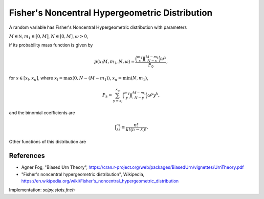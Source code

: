 
.. _discrete-fnch:

Fisher's Noncentral Hypergeometric Distribution
===============================================

A random variable has Fisher's Noncentral Hypergeometric distribution with
parameters

:math:`M \in {\mathbb N}`,
:math:`m_1 \in [0, M]`,
:math:`N \in [0, M]`,
:math:`\omega > 0`,

if its probability mass function is given by

.. math::

    p(x; M, m_1, N, \omega) = \frac{\binom{m_1}{x}\binom{M - m_1}{N-x}\omega^x}{P_0},

for
:math:`x \in [x_l, x_u]`,
where
:math:`x_l = \max(0, N - (M - m_1))`,
:math:`x_u = \min(N, m_1)`,

.. math::

    P_k = \sum_{y=x_l}^{x_u} \binom{m_1}{y} \binom{M - m_1}{N-y} \omega^y y^k,

and the binomial coefficients are

.. math::

    \binom{n}{k} \equiv \frac{n!}{k! (n - k)!}.

Other functions of this distribution are

.. math::
   :nowrap:

    \begin{eqnarray*}
    \mu & = & \frac{P_0}{P_1},\\
    \mu_{2} & = & \frac{P_2}{P_0} - \left(\frac{P_1}{P_0}\right)^2,\\
    \end{eqnarray*}

References
----------
-  Agner Fog, "Biased Urn Theory", https://cran.r-project.org/web/packages/BiasedUrn/vignettes/UrnTheory.pdf
-  "Fisher's noncentral hypergeometric distribution", Wikipedia, https://en.wikipedia.org/wiki/Fisher's_noncentral_hypergeometric_distribution

Implementation: `scipy.stats.fnch`
